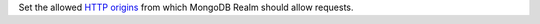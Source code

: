 Set the allowed `HTTP origins <https://developer.mozilla.org/en-US/docs/Web/HTTP/Headers/Origin>`_ from which MongoDB Realm should allow requests.